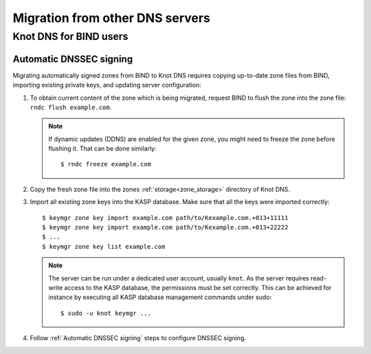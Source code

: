 .. highlight:: none
.. _Migration from other DNS servers:

********************************
Migration from other DNS servers
********************************

.. _Knot DNS for BIND users:

Knot DNS for BIND users
=======================

.. _Automatic DNSSEC signing:

Automatic DNSSEC signing
------------------------

Migrating automatically signed zones from BIND to Knot DNS requires copying
up-to-date zone files from BIND, importing existing private keys, and updating
server configuration:

1. To obtain current content of the zone which is being migrated,
   request BIND to flush the zone into the zone file: ``rndc flush
   example.com``.

   .. NOTE::
      If dynamic updates (DDNS) are enabled for the given zone, you
      might need to freeze the zone before flushing it. That can be done
      similarly::

      $ rndc freeze example.com

2. Copy the fresh zone file into the zones :ref:`storage<zone_storage>`
   directory of Knot DNS.

3. Import all existing zone keys into the KASP database. Make sure that all
   the keys were imported correctly::

   $ keymgr zone key import example.com path/to/Kexample.com.+013+11111
   $ keymgr zone key import example.com path/to/Kexample.com.+013+22222
   $ ...
   $ keymgr zone key list example.com

   .. NOTE::
      The server can be run under a dedicated user account, usually ``knot``.
      As the server requires read-write access to the KASP database, the
      permissions must be set correctly. This can be achieved for instance by
      executing all KASP database management commands under sudo::

      $ sudo -u knot keymgr ...

4. Follow :ref:`Automatic DNSSEC signing` steps to configure DNSSEC signing.
